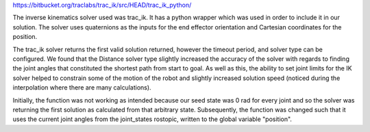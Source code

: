 https://bitbucket.org/traclabs/trac_ik/src/HEAD/trac_ik_python/

The inverse kinematics solver used was trac_ik. It has a python wrapper which was used in order to include it in our solution. The solver uses quaternions as the inputs for the end effector orientation and Cartesian coordinates for the position. 

The trac_ik solver returns the first valid solution returned, however the timeout period, and solver type can be configured. We found that the Distance solver type slightly increased the accuracy of the solver with regards to finding the joint angles that constituted the shortest path from start to goal. As well as this, the ability to set joint limits for the IK solver helped to constrain some of the motion of the robot and slightly increased solution speed (noticed during the interpolation where there are many calculations).

Initially, the function was not working as intended because our seed state was 0 rad for every joint and so the solver was returning the first solution as calculated from that arbitrary state. Subsequently, the function was changed such that it uses the current joint angles from the joint_states rostopic, written to the global variable "position".

